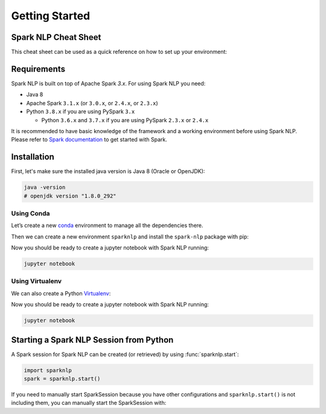 ..  Licensed to the Apache Software Foundation (ASF) under one
    or more contributor license agreements.  See the NOTICE file
    distributed with this work for additional information
    regarding copyright ownership.  The ASF licenses this file
    to you under the Apache License, Version 2.0 (the
    "License"); you may not use this file except in compliance
    with the License.  You may obtain a copy of the License at

..    http://www.apache.org/licenses/LICENSE-2.0

..  Unless required by applicable law or agreed to in writing,
    software distributed under the License is distributed on an
    "AS IS" BASIS, WITHOUT WARRANTIES OR CONDITIONS OF ANY
    KIND, either express or implied.  See the License for the
    specific language governing permissions and limitations
    under the License.

###############
Getting Started
###############

*********************
Spark NLP Cheat Sheet
*********************

This cheat sheet can be used as a quick reference on how to set up your environment:

.. code-block:: bash
    :substitutions:

    # Install Spark NLP from PyPI
    pip install spark-nlp==|release|

    # Install Spark NLP from Anaconda/Conda
    conda install -c johnsnowlabs spark-nlp==|release|

    # Load Spark NLP with Spark Shell
    spark-shell --packages com.johnsnowlabs.nlp:spark-nlp_2.12:|release|

    # Load Spark NLP with PySpark
    pyspark --packages com.johnsnowlabs.nlp:spark-nlp_2.12:|release|

    # Load Spark NLP with Spark Submit
    spark-submit --packages com.johnsnowlabs.nlp:spark-nlp_2.12:|release|

    # Load Spark NLP as external JAR after compiling and building Spark NLP by `sbt assembly`
    spark-shell --jar spark-nlp-assembly-|release|


************
Requirements
************

Spark NLP is built on top of Apache Spark `3.x`. For using Spark NLP you need:

* Java 8
* Apache Spark ``3.1.x`` (or ``3.0.x``, or ``2.4.x``, or ``2.3.x``)
* Python ``3.8.x`` if you are using PySpark ``3.x``

  * Python ``3.6.x`` and ``3.7.x`` if you are using PySpark ``2.3.x`` or ``2.4.x``

It is recommended to have basic knowledge of the framework and a working environment before using Spark NLP.
Please refer to `Spark documentation <https://spark.apache.org/docs/latest/api/python/index.html>`_ to get started with Spark.

************
Installation
************

First, let's make sure the installed java version is Java 8 (Oracle or OpenJDK):

.. code-block:: bash

    java -version
    # openjdk version "1.8.0_292"

Using Conda
===========

Let’s create a new `conda <https://docs.conda.io/projects/conda/en/latest/index.html>`_ environment to manage all the dependencies there.

Then we can create a new environment ``sparknlp`` and install the ``spark-nlp`` package with pip:

.. code-block:: bash
    :substitutions:

    conda create -n sparknlp python=3.8 -y
    conda activate sparknlp
    conda install -c johnsnowlabs spark-nlp==|release| pyspark==|pyspark_version| jupyter

Now you should be ready to create a jupyter notebook with Spark NLP running:

.. code-block:: bash

    jupyter notebook

Using Virtualenv
================

We can also create a Python `Virtualenv <https://virtualenv.pypa.io/en/latest/>`_:

.. code-block:: bash
    :substitutions:

    virtualenv sparknlp --python=python3.8 # depends on how your Python installation is set up
    source sparknlp/bin/activate
    pip install spark-nlp==|release| pyspark==|pyspark_version| jupyter

Now you should be ready to create a jupyter notebook with Spark NLP running:

.. code-block:: bash

    jupyter notebook

****************************************
Starting a Spark NLP Session from Python
****************************************

A Spark session for Spark NLP can be created (or retrieved) by using :func:`sparknlp.start`:

.. code-block:: python

    import sparknlp
    spark = sparknlp.start()

If you need to manually start SparkSession because you have other configurations and ``sparknlp.start()`` is not including them,
you can manually start the SparkSession with:

.. code-block:: python
    :substitutions:

    spark = SparkSession.builder \
        .appName("Spark NLP")\
        .master("local[4]")\
        .config("spark.driver.memory","16G")\
        .config("spark.driver.maxResultSize", "0") \
        .config("spark.kryoserializer.buffer.max", "2000M")\
        .config("spark.jars.packages", "com.johnsnowlabs.nlp:spark-nlp_2.12:|release|")\
        .getOrCreate()
